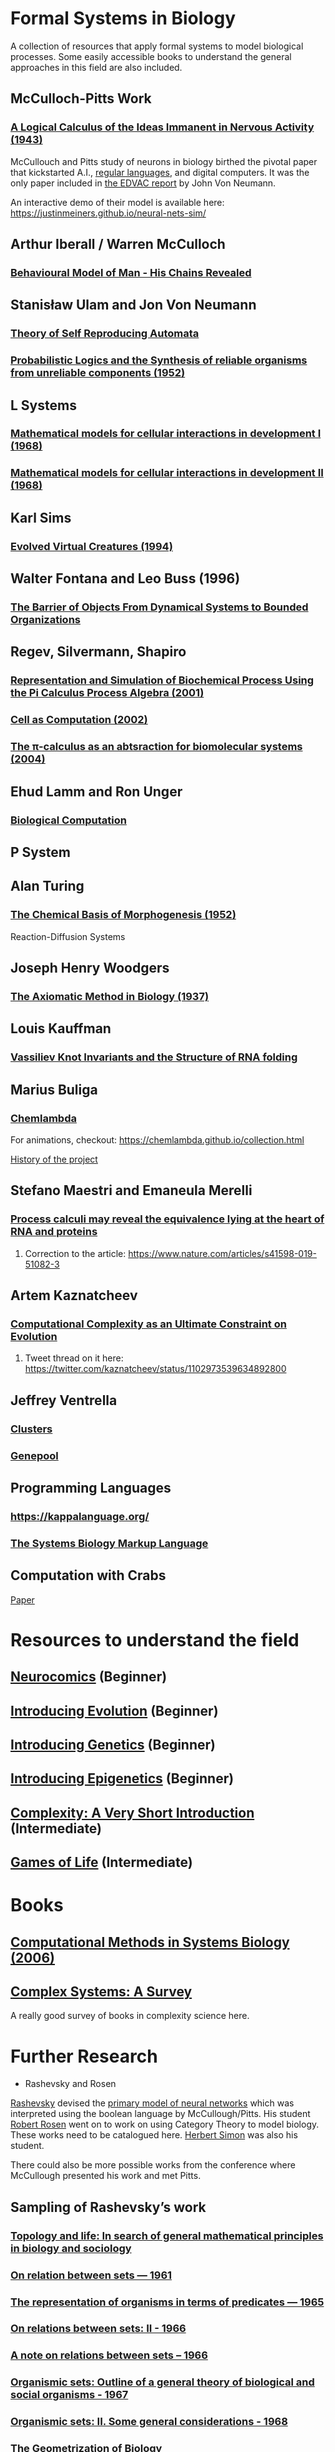 * Formal Systems in Biology

A collection of resources that apply formal systems to model biological processes.
Some easily accessible books to understand the general approaches in this field are also included.

** McCulloch-Pitts Work

*** [[https://www.cs.cmu.edu/~./epxing/Class/10715/reading/McCulloch.and.Pitts.pdf][A Logical Calculus of the Ideas Immanent in Nervous Activity (1943)]]
[[./img/mccullough-pitts.png]]

McCullouch and Pitts study of neurons in biology birthed the pivotal paper that kickstarted A.I., [[https://www.rand.org/content/dam/rand/pubs/research_memoranda/2008/RM704.pdf][regular languages]], and digital computers. It was the only paper included in [[http://abelgo.cn/cs101/papers/Neumann.pdf][the EDVAC report]] by John Von Neumann.

An interactive demo of their model is available here: https://justinmeiners.github.io/neural-nets-sim/

** Arthur Iberall / Warren McCulloch

*** [[https://core.ac.uk/download/pdf/85247309.pdf][Behavioural Model of Man - His Chains Revealed]]

** Stanisław Ulam and Jon Von Neumann

*** [[https://dl.acm.org/doi/book/10.5555/1102024][Theory of Self Reproducing Automata]]
[[./img/neumann.png]]

*** [[http://web.mit.edu/6.454/www/papers/pierce_1952.pdf][Probabilistic Logics and the Synthesis of reliable organisms from unreliable components (1952)]]
[[./img/neumann-pierce-drawings.png]]

** L Systems

*** [[https://www.sciencedirect.com/science/article/abs/pii/0022519368900799][Mathematical models for cellular interactions in development I (1968)]]
[[./img/lsystem-1.png]]

*** [[https://www.sciencedirect.com/science/article/abs/pii/0022519368900805][Mathematical models for cellular interactions in development II (1968)]]
[[./img/lsystem-2.png]]

** Karl Sims
[[./img/karl-sims.jpg]]
*** [[https://www.karlsims.com/evolved-virtual-creatures.html][Evolved Virtual Creatures (1994)]]

** Walter Fontana and Leo Buss (1996)

*** [[https://scholar.harvard.edu/files/walterfontana/files/objects.pdf][The Barrier of Objects From Dynamical Systems to Bounded Organizations]]
[[./img/fontana-buss.png]]

** Regev, Silvermann, Shapiro

*** [[https://psb.stanford.edu/psb-online/proceedings/psb01/regev.pdf][Representation and Simulation of Biochemical Process Using the Pi Calculus Process Algebra (2001)]]
[[./img/regev-shapiro.png]]

*** [[https://www.nature.com/articles/419343a.pdf][Cell as Computation (2002)]]
[[./img/regev-shapiro-2.png]]

*** [[http://citeseerx.ist.psu.edu/viewdoc/download?doi=10.1.1.1.4739&rep=rep1&type=pdf][The π-calculus as an abtsraction for biomolecular systems (2004)]]

** Ehud Lamm and Ron Unger

*** [[http://www.ehudlamm.com/biocomputing.html][Biological Computation]]
[[./img/ehud-lamm.jpg]]

** P System
[[./img/p-system.png]]

** Alan Turing

*** [[https://royalsocietypublishing.org/doi/pdf/10.1098/rstb.1952.0012][The Chemical Basis of Morphogenesis (1952)]]
[[./img/reaction-diffusion.png]]
Reaction-Diffusion Systems

** Joseph Henry Woodgers

*** [[https://www.amazon.com/axiomatic-method-biology-Joseph-Woodger/dp/B00085P2C8][The Axiomatic Method in Biology (1937)]]

** Louis Kauffman

[[./img/kauffman-magarshak.png]]
*** [[http://homepages.math.uic.edu/~kauffman/KauffProteins.pdf][Vassiliev Knot Invariants and the Structure of RNA folding]]

** Marius Buliga

*** [[https://chemlambda.github.io/index.html][Chemlambda]]
[[./img/chemlambda.gif]]

For animations, checkout: https://chemlambda.github.io/collection.html

[[https://mbuliga.github.io/quinegraphs/history-of-chemlambda.html][History of the project]]

** Stefano Maestri and Emaneula Merelli
*** [[https://www.nature.com/articles/s41598-018-36965-1][Process calculi may reveal the equivalence lying at the heart of RNA and proteins]]
**** Correction to the article: https://www.nature.com/articles/s41598-019-51082-3

** Artem Kaznatcheev
*** [[https://www.genetics.org/content/genetics/212/1/245.full.pdf][Computational Complexity as an Ultimate Constraint on Evolution]]
**** Tweet thread on it here: https://twitter.com/kaznatcheev/status/1102973539634892800

** Jeffrey Ventrella

*** [[http://ventrella.com/Clusters/][Clusters]]
[[./img/clusters.png]]

*** [[http://www.swimbots.com/genepool/][Genepool]]
[[./img/genepool.png]]

** Programming Languages

*** [[https://kappalanguage.org/][https://kappalanguage.org/]]

[[./img/kappa.png]]

*** [[http://sbml.org/Main_Page][The Systems Biology Markup Language]]

** Computation with Crabs

[[https://arxiv.org/pdf/1204.1749.pdf][Paper]]

[[./img/crab-or-gate.png]]

[[./img/crab-and-gate.png]]

* Resources to understand the field

** [[https://amzn.to/2UrKeRv][Neurocomics]] (Beginner)
[[./img/neurocomics.jpg]]

** [[https://amzn.to/37ft4vD][Introducing Evolution]] (Beginner)
[[./img/evolution-graphic-guide.jpg]]

** [[https://amzn.to/2A7pWpH][Introducing Genetics]] (Beginner)
[[./img/genetics-graphic-guide.jpg]]

** [[https://amzn.to/2BQ1JEL][Introducing Epigenetics]] (Beginner)
[[./img/epigenetics-graphic-guide.jpg]]

** [[https://amzn.to/2XQ39rz][Complexity: A Very Short Introduction]] (Intermediate)
[[./img/complexity-a-very-short-introduction.jpg]]

** [[https://amzn.to/3dYA0ja][Games of Life]] (Intermediate)
[[./img/games-of-life.jpg]]

* Books

** [[https://link.springer.com/book/10.1007/11885191][Computational Methods in Systems Biology (2006)]]

** [[https://arxiv.org/abs/1112.1440][Complex Systems: A Survey]]
A really good survey of books in complexity science here.

* Further Research

- Rashevsky and Rosen

[[https://en.wikipedia.org/wiki/Nicolas_Rashevsky][Rashevsky]] devised the [[https://doi.org/10.1002%2Fjhbs.1094][primary model of neural networks]] which was interpreted using the boolean language by McCullough/Pitts. His student [[https://en.wikipedia.org/wiki/Robert_Rosen_(theoretical_biologist)][Robert Rosen]] went on to work on using Category Theory to model biology. These works need to be catalogued here. [[https://en.wikipedia.org/wiki/Herbert_A._Simon][Herbert Simon]] was also his student.

There could also be more possible works from the conference where McCullough presented his work and met Pitts.

** Sampling of Rashevsky’s work

*** [[https://link.springer.com/article/10.1007%2FBF02484495][Topology and life: In search of general mathematical principles in biology and sociology]]
*** [[https://link.springer.com/article/10.1007%2FBF02476737][On relation between sets — 1961]]
*** [[https://link.springer.com/article/10.1007%2FBF02476851][The representation of organisms in terms of predicates — 1965]]
*** [[https://link.springer.com/article/10.1007%2FBF02476395][On relations between sets: II - 1966]]
*** [[https://link.springer.com/article/10.1007%2FBF02477001][A note on relations between sets – 1966]]
*** [[https://link.springer.com/article/10.1007%2FBF02476967][Organismic sets: Outline of a general theory of biological and social organisms - 1967]]
*** [[https://link.springer.com/article/10.1007%2FBF02476947][Organismic sets: II. Some general considerations - 1968]]
*** [[https://link.springer.com/article/10.1007/BF02477842][The Geometrization of Biology]]
*** [[https://link.springer.com/article/10.1007%2FBF02478215][Outline of a unified approach to physics, biology and sociology]]

** Sampling of Rosen’s work:

*** [[https://link.springer.com/chapter/10.1007/978-94-009-2975-3_35][Pattern Generation in Cellular Spaces]]
*** [[https://link.springer.com/chapter/10.1007/978-1-4684-4640-1_31][Relational Biology and the Origin of Life]]
*** [[https://link.springer.com/article/10.1007/BF02459437][On a unified approach to pattern generation]]
*** [[https://link.springer.com/chapter/10.1007/978-94-010-1239-3_9][Complexity and System Description]]
*** [[https://link.springer.com/article/10.1007/BF02459555][The Chief Abstractions of Biology]]
*** [[https://link.springer.com/chapter/10.1007/978-1-4899-6419-9_8][Input-Output Systems]]
*** [[https://link.springer.com/article/10.1007/BF02477959][The derivation of D’Arcy Thompson’s theory of transformations from the theory of optimal design]]
*** [[https://link.springer.com/article/10.1007/BF02477897][A logical paradox implicit in the notion of a self-reproducing automaton]]
*** [[https://link.springer.com/article/10.1007/BF02478302][A relational theory of biology]]
*** [[https://link.springer.com/article/10.1007/BF02477890][The representation of biological systems from the standpoint of the theory of categories]]

- Ilya Pregorine’s Work

- Gregory Chaitin’s work

- Stochastic CFG for RNA

- Zuse-Fredkin thesis / [[https://en.wikipedia.org/wiki/Digital_philosophy][Digital Philosophy]]
Think I need to mention the work of Zuse-Fredkin thesis along with Ulam-Neumann model.

- Knot Theory for Protein Molecules

- Wang Tiles and DNA

- [[https://www.sciencedirect.com/science/article/pii/B9780128140666000064][Molecular Networks and Monomial Ideals]]

- [[https://journals.plos.org/ploscompbiol/article?id=10.1371/journal.pcbi.1004591][Computational Modeling, Formal Analysis, and Tools for Systems Biology: Survey]]

- Luca Cardelli
- [[https://dx.doi.org/10.1186/1752-0509-8-84][Morphism of reaction networks that couple structure to function]]


** Tools

*** [[https://github.com/GollyGang/ready][Ready]]
Ready is a program for exploring continuous and discrete cellular automata, including reaction-diffusion systems, on grids and arbitrary meshes.

** Blogs

*** [[https://jsomers.net/i-should-have-loved-biology/][I should have loved biology]]

A beautiful piece of writing from James Somers on the rich tapestry of the field of biology and what user interface design might have to offer the field.

*** [[http://jackterwilliger.com/biological-neural-networks-part-i-spiking-neurons/][(A Bit of) Biological Neural Networks (2018)]]
A really nice series of articles on the biological aspects of neural networks by Jack Terwilliger

** Talks

*** [[https://www.hkw.de/en/app/mediathek/video/69773][Giuseppe Longo: Alphabets, Axioms, DNA: On Human Knowledge and the Myth of Alphanumeric Coding]]

** Prior Art

*** [[https://en.wikipedia.org/wiki/Santiago_Ram%C3%B3n_y_Cajal][Ramón y Cajal]]
*** [[https://en.wikipedia.org/wiki/Camillo_Golgi][Camillo Golgi]]
